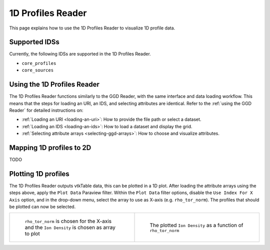 .. _`using the 1d Profiles Reader`:

1D Profiles Reader
==================

This page explains how to use the 1D Profiles Reader to visualize 1D profile data.


Supported IDSs
--------------

Currently, the following IDSs are supported in the 1D Profiles Reader.

- ``core_profiles``
- ``core_sources``

Using the 1D Profiles Reader
----------------------------

The 1D Profiles Reader functions similarly to the GGD Reader, with the same interface and data loading workflow. 
This means that the steps for loading an URI, an IDS, and selecting attributes are identical. 
Refer to the :ref:`using the GGD Reader` for detailed instructions on:

- :ref:`Loading an URI <loading-an-uri>`: How to provide the file path or select a dataset.
- :ref:`Loading an IDS <loading-an-ids>`: How to load a dataset and display the grid.
- :ref:`Selecting attribute arrays <selecting-ggd-arrays>`: How to choose and visualize attributes.

Mapping 1D profiles to 2D
-------------------------

TODO

Plotting 1D profiles
--------------------

The 1D Profiles Reader outputs vtkTable data, this can be plotted in a 1D plot.
After loading the attribute arrays using the steps above, apply the ``Plot Data`` Paraview filter.
Within the ``Plot Data`` filter options, disable the ``Use Index For X Axis`` option, 
and in the drop-down menu, select the array to use as X-axis (e.g. ``rho_tor_norm``).
The profiles that should be plotted can now be selected.


.. list-table::
   :widths: 50 50
   :header-rows: 0

   * - .. figure:: images/profiles_plot_options.png

         ``rho_tor_norm`` is chosen for the X-axis and the ``Ion Density`` is chosen as array to plot
     - .. figure:: images/profiles_plot.png

         The plotted ``Ion Density`` as a function of ``rho_tor_norm``
